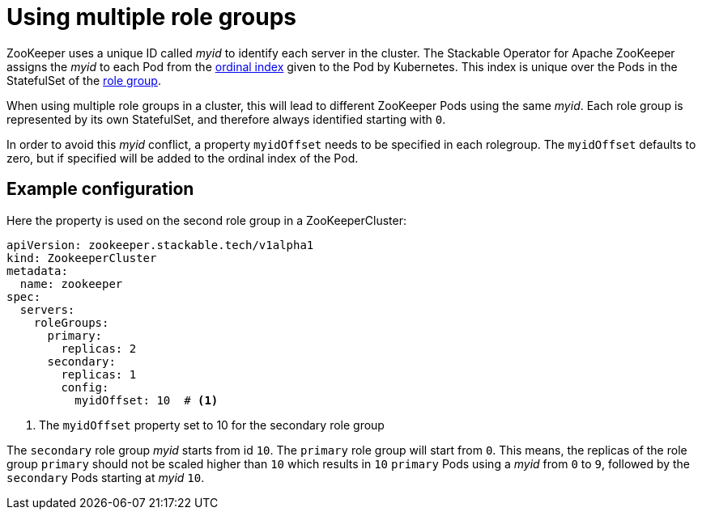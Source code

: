 = Using multiple role groups

// abstract/summary
ZooKeeper uses a unique ID called _myid_ to identify each server in the cluster. The Stackable Operator for Apache ZooKeeper assigns the _myid_ to each Pod from the https://kubernetes.io/docs/concepts/workloads/controllers/statefulset/#ordinal-index[ordinal index] given to the Pod by Kubernetes. This index is unique over the Pods in the StatefulSet of the xref:concepts:roles-and-role-groups.adoc[role group].

When using multiple role groups in a cluster, this will lead to different ZooKeeper Pods using the same _myid_. Each role group is represented by its own StatefulSet, and therefore always identified starting with `0`.

In order to avoid this _myid_ conflict, a property `myidOffset` needs to be specified in each rolegroup. The `myidOffset` defaults to zero, but if specified will be added to the ordinal index of the Pod.

== Example configuration

Here the property is used on the second role group in a ZooKeeperCluster:

```yaml
apiVersion: zookeeper.stackable.tech/v1alpha1
kind: ZookeeperCluster
metadata:
  name: zookeeper
spec:
  servers:
    roleGroups:
      primary:
        replicas: 2
      secondary:
        replicas: 1
        config:
          myidOffset: 10  # <1>
```

<1> The `myidOffset` property set to 10 for the secondary role group

The `secondary` role group _myid_ starts from id `10`. The `primary` role group will start from `0`. This means, the replicas of the role group `primary` should not be scaled higher than `10` which results in `10` `primary` Pods using a _myid_ from `0` to `9`, followed by the `secondary` Pods starting at _myid_ `10`.

